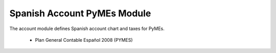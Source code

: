 Spanish Account PyMEs Module
############################

The account module defines Spanish account chart and taxes for PyMEs.

 * Plan General Contable Español 2008 (PYMES)
